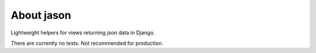 About jason
===========

Lightweight helpers for views returning json data in Django.

There are currently no tests. Not recommended for production.